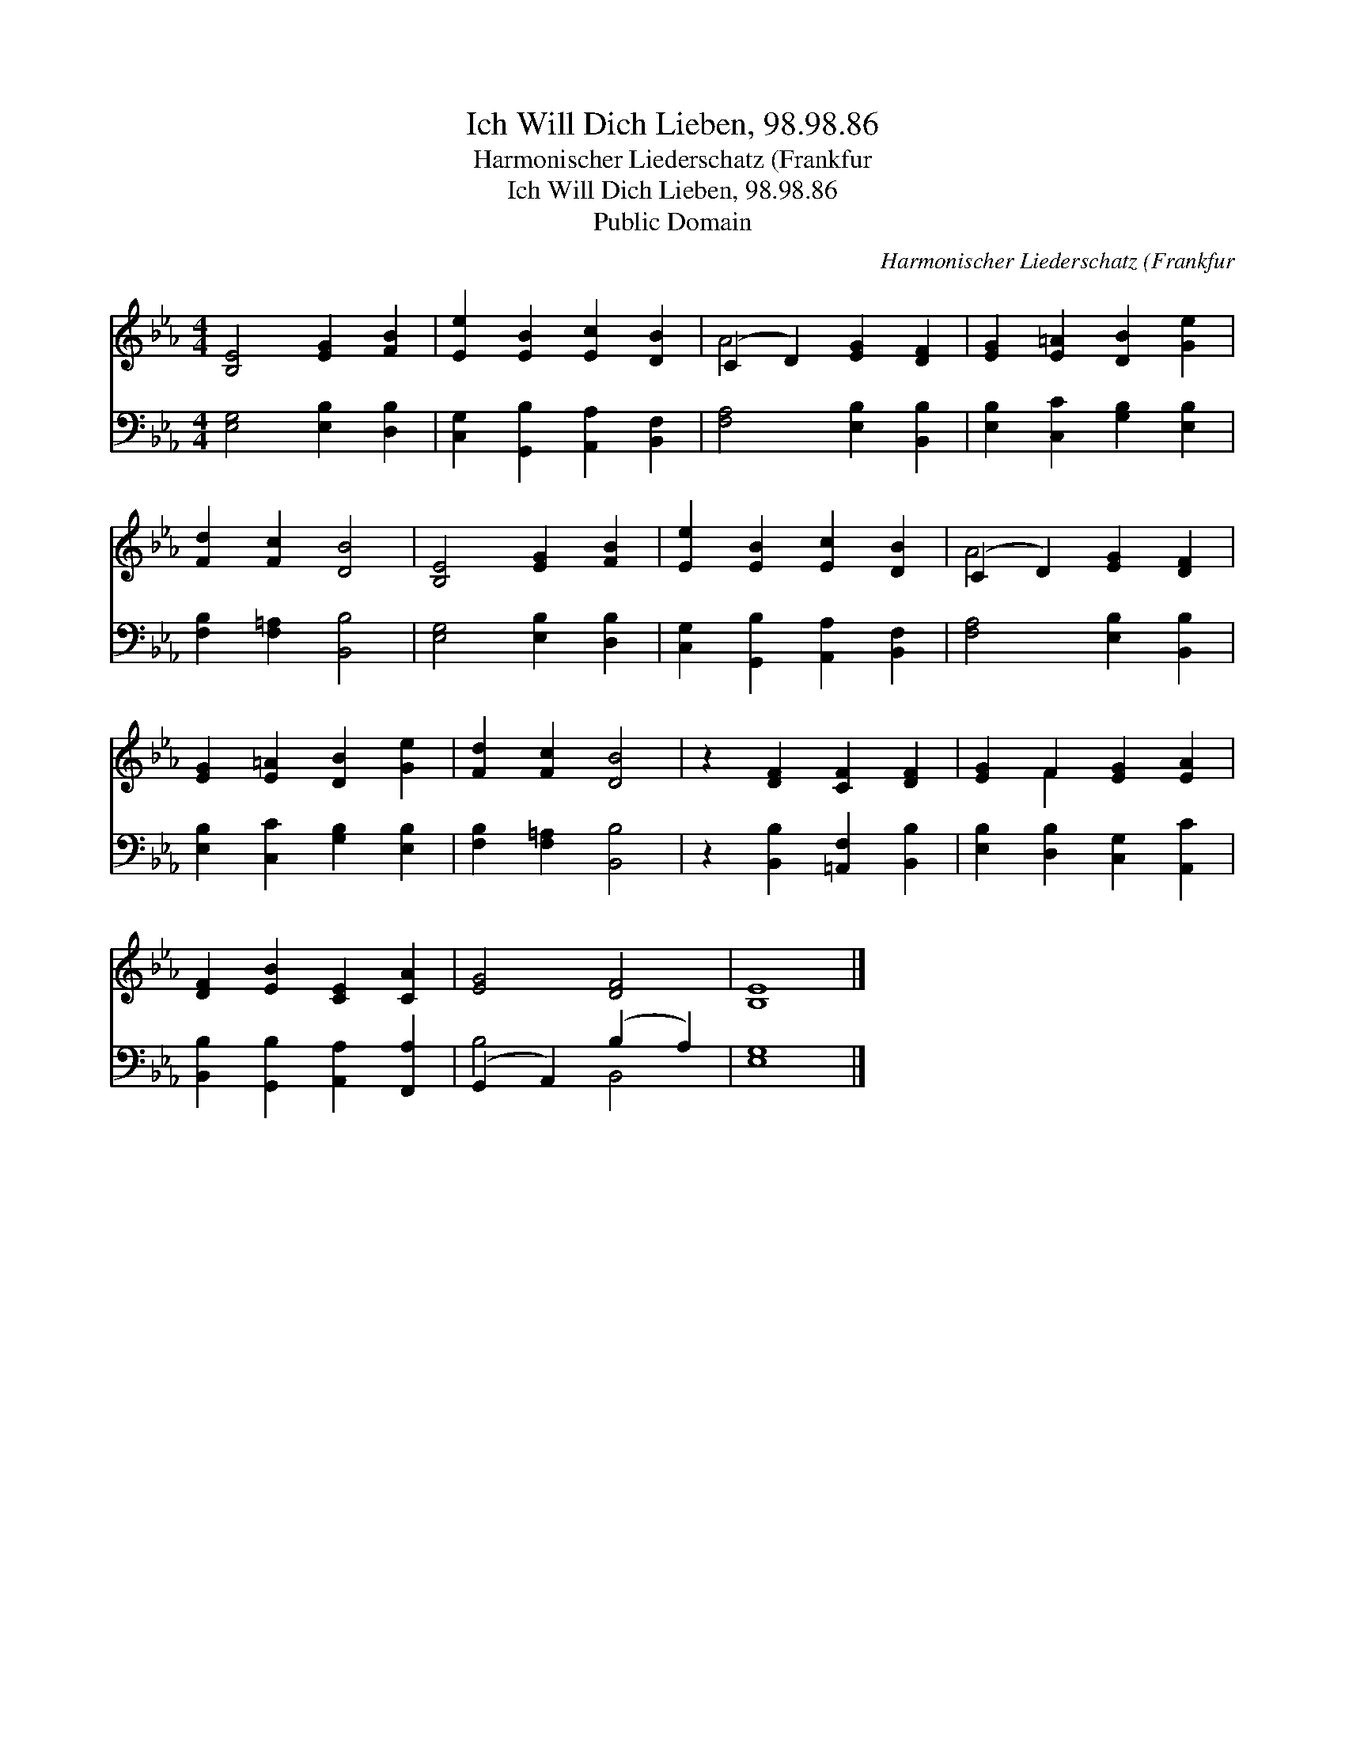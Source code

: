 X:1
T:Ich Will Dich Lieben, 98.98.86
T:Harmonischer Liederschatz (Frankfur
T:Ich Will Dich Lieben, 98.98.86
T:Public Domain
C:Harmonischer Liederschatz (Frankfur
Z:Public Domain
%%score ( 1 2 ) ( 3 4 )
L:1/8
M:4/4
K:Eb
V:1 treble 
V:2 treble 
V:3 bass 
V:4 bass 
V:1
 [B,E]4 [EG]2 [FB]2 | [Ee]2 [EB]2 [Ec]2 [DB]2 | (C2 D2) [EG]2 [DF]2 | [EG]2 [E=A]2 [DB]2 [Ge]2 | %4
 [Fd]2 [Fc]2 [DB]4 | [B,E]4 [EG]2 [FB]2 | [Ee]2 [EB]2 [Ec]2 [DB]2 | (C2 D2) [EG]2 [DF]2 | %8
 [EG]2 [E=A]2 [DB]2 [Ge]2 | [Fd]2 [Fc]2 [DB]4 | z2 [DF]2 [CF]2 [DF]2 | [EG]2 F2 [EG]2 [EA]2 | %12
 [DF]2 [EB]2 [CE]2 [CA]2 | [EG]4 [DF]4 | [B,E]8 |] %15
V:2
 x8 | x8 | A4 x4 | x8 | x8 | x8 | x8 | A4 x4 | x8 | x8 | x8 | x2 F2 x4 | x8 | x8 | x8 |] %15
V:3
 [E,G,]4 [E,B,]2 [D,B,]2 | [C,G,]2 [G,,B,]2 [A,,A,]2 [B,,F,]2 | [F,A,]4 [E,B,]2 [B,,B,]2 | %3
 [E,B,]2 [C,C]2 [G,B,]2 [E,B,]2 | [F,B,]2 [F,=A,]2 [B,,B,]4 | [E,G,]4 [E,B,]2 [D,B,]2 | %6
 [C,G,]2 [G,,B,]2 [A,,A,]2 [B,,F,]2 | [F,A,]4 [E,B,]2 [B,,B,]2 | [E,B,]2 [C,C]2 [G,B,]2 [E,B,]2 | %9
 [F,B,]2 [F,=A,]2 [B,,B,]4 | z2 [B,,B,]2 [=A,,F,]2 [B,,B,]2 | [E,B,]2 [D,B,]2 [C,G,]2 [A,,C]2 | %12
 [B,,B,]2 [G,,B,]2 [A,,A,]2 [F,,A,]2 | (G,,2 A,,2) (B,2 A,2) | [E,G,]8 |] %15
V:4
 x8 | x8 | x8 | x8 | x8 | x8 | x8 | x8 | x8 | x8 | x8 | x8 | x8 | B,4 B,,4 | x8 |] %15

